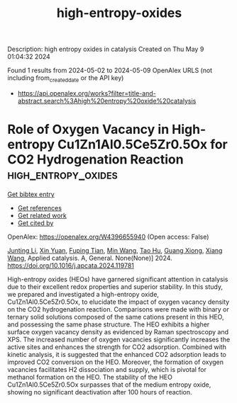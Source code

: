 #+TITLE: high-entropy-oxides
Description: high entropy oxides in catalysis
Created on Thu May  9 01:04:32 2024

Found 1 results from 2024-05-02 to 2024-05-09
OpenAlex URLS (not including from_created_date or the API key)
- [[https://api.openalex.org/works?filter=title-and-abstract.search%3Ahigh%20entropy%20oxide%20catalysis]]

* Role of Oxygen Vacancy in High-entropy Cu1Zn1Al0.5Ce5Zr0.5Ox for CO2 Hydrogenation Reaction  :high_entropy_oxides:
:PROPERTIES:
:UUID: https://openalex.org/W4396655940
:TOPICS: High-Entropy Alloys: Novel Designs and Properties, Synthesis and Properties of Cemented Carbides, Thermal Barrier Coatings for Gas Turbines
:PUBLICATION_DATE: 2024-05-01
:END:    
    
[[elisp:(doi-add-bibtex-entry "https://doi.org/10.1016/j.apcata.2024.119781")][Get bibtex entry]] 

- [[elisp:(progn (xref--push-markers (current-buffer) (point)) (oa--referenced-works "https://openalex.org/W4396655940"))][Get references]]
- [[elisp:(progn (xref--push-markers (current-buffer) (point)) (oa--related-works "https://openalex.org/W4396655940"))][Get related work]]
- [[elisp:(progn (xref--push-markers (current-buffer) (point)) (oa--cited-by-works "https://openalex.org/W4396655940"))][Get cited by]]

OpenAlex: https://openalex.org/W4396655940 (Open access: False)
    
[[https://openalex.org/A5020561814][Junting Li]], [[https://openalex.org/A5087073100][Xin Yuan]], [[https://openalex.org/A5062691210][Fuping Tian]], [[https://openalex.org/A5054627070][Min Wang]], [[https://openalex.org/A5001755416][Tao Hu]], [[https://openalex.org/A5067863644][Guang Xiong]], [[https://openalex.org/A5044936528][Xiang Wang]], Applied catalysis. A, General. None(None)] 2024. https://doi.org/10.1016/j.apcata.2024.119781 
     
High-entropy oxides (HEOs) have garnered significant attention in catalysis due to their excellent redox properties and superior stability. In this study, we prepared and investigated a high-entropy oxide, Cu1Zn1Al0.5Ce5Zr0.5Ox, to elucidate the impact of oxygen vacancy density on the CO2 hydrogenation reaction. Comparisons were made with binary or ternary solid solutions composed of the same cations present in this HEO, and possessing the same phase structure. The HEO exhibits a higher surface oxygen vacancy density as evidenced by Raman spectroscopy and XPS. The increased number of oxygen vacancies significantly increases the active sites and enhances the strength for CO2 adsorption. Combined with kinetic analysis, it is suggested that the enhanced CO2 adsorption leads to improved CO2 conversion on the HEO. Moreover, the formation of oxygen vacancies facilitates H2 dissociation and supply, which is pivotal for methanol formation on the HEO. The stability of the HEO Cu1Zn1Al0.5Ce5Zr0.5Ox surpasses that of the medium entropy oxide, showing no significant deactivation after 100 hours of reaction.    

    
